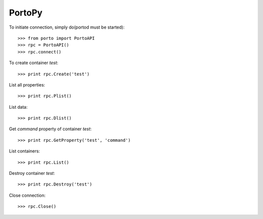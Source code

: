 PortoPy
--------

To initiate connection, simply do(portod must be started)::

    >>> from porto import PortoAPI
    >>> rpc = PortoAPI()
    >>> rpc.connect()


To create container *test*::

    >>> print rpc.Create('test')

List all properties::

    >>> print rpc.Plist()

List data::

    >>> print rpc.Dlist()

Get *command* property of container *test*::

    >>> print rpc.GetProperty('test', 'command')

List containers::

    >>> print rpc.List()

Destroy container *test*::

    >>> print rpc.Destroy('test')

Close connection::

    >>> rpc.Close()

